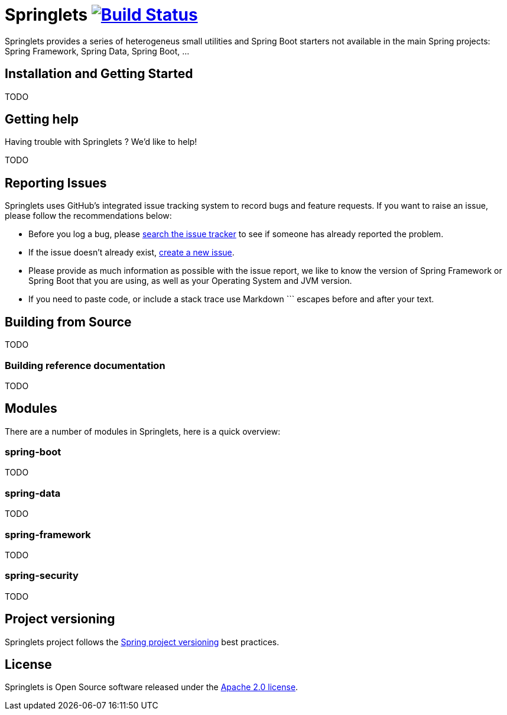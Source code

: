 = Springlets image:https://travis-ci.org/DISID/springlets.svg?branch=master["Build Status", link="https://travis-ci.org/DISID/springlets"]

Springlets provides a series of heterogeneus small utilities and Spring Boot starters not available in the main Spring projects: Spring Framework, Spring Data, Spring Boot, ...

== Installation and Getting Started

TODO

== Getting help
Having trouble with Springlets ? We'd like to help!

TODO

== Reporting Issues

Springlets uses GitHub's integrated issue tracking system to record bugs and feature requests. If you want to raise an issue, please follow the recommendations below:

* Before you log a bug, please https://github.com/disid/springlets/search?type=Issues[search the issue tracker] to see if someone has already reported the problem.
* If the issue doesn't already exist, https://github.com/disid/springlets/issues/new[create a new issue].
* Please provide as much information as possible with the issue report, we like to know the version of Spring Framework or Spring Boot that you are using, as well as your Operating System and JVM version.
* If you need to paste code, or include a stack trace use Markdown +++```+++ escapes before and after your text.

== Building from Source

TODO

=== Building reference documentation

TODO

== Modules

There are a number of modules in Springlets, here is a quick overview:

=== spring-boot

TODO

=== spring-data

TODO

=== spring-framework

TODO

=== spring-security

TODO

== Project versioning

Springlets project follows the https://github.com/spring-projects/spring-build-gradle/wiki/Spring-project-versioning[Spring project versioning] best practices.

== License

Springlets is Open Source software released under the
http://www.apache.org/licenses/LICENSE-2.0.html[Apache 2.0 license].
